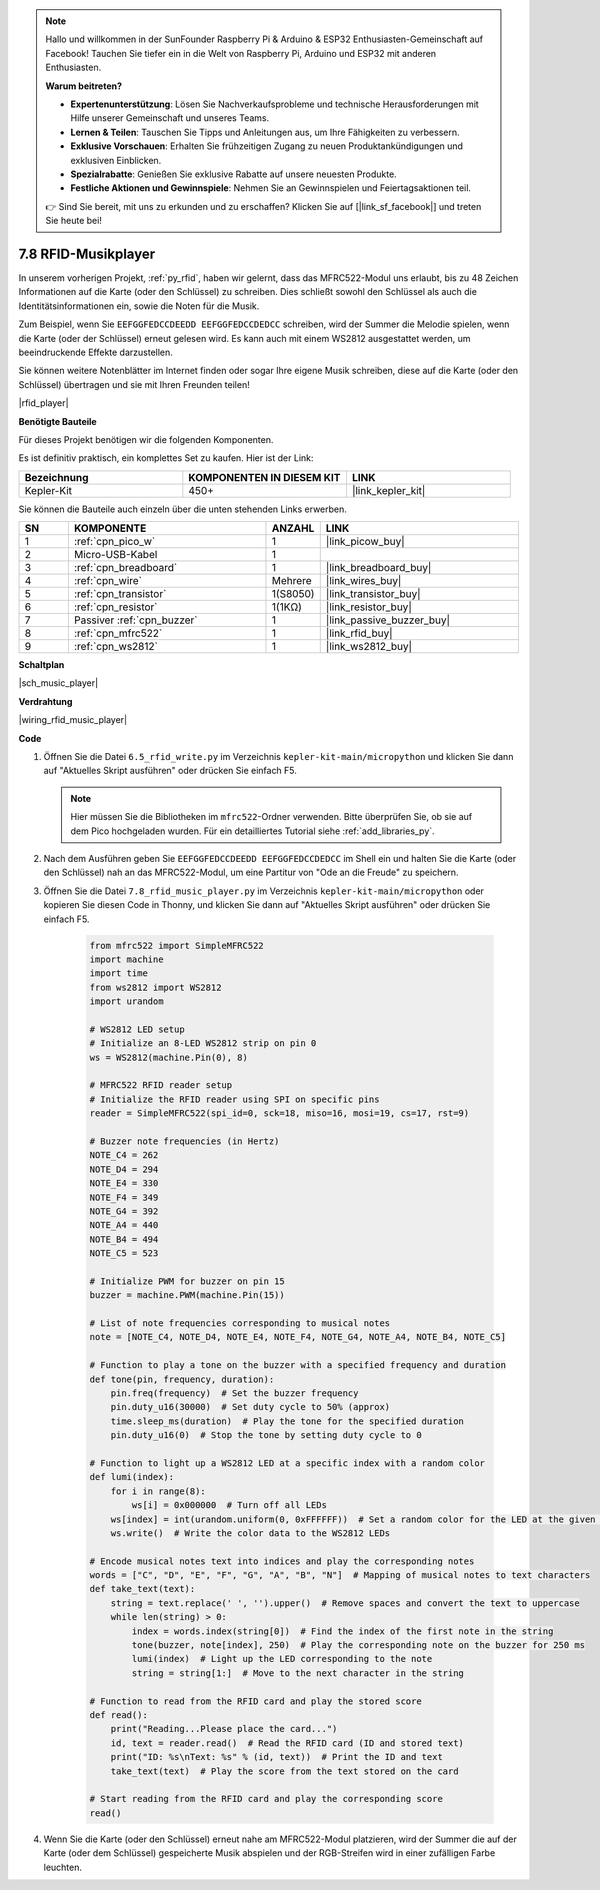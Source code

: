 .. note::

    Hallo und willkommen in der SunFounder Raspberry Pi & Arduino & ESP32 Enthusiasten-Gemeinschaft auf Facebook! Tauchen Sie tiefer ein in die Welt von Raspberry Pi, Arduino und ESP32 mit anderen Enthusiasten.

    **Warum beitreten?**

    - **Expertenunterstützung**: Lösen Sie Nachverkaufsprobleme und technische Herausforderungen mit Hilfe unserer Gemeinschaft und unseres Teams.
    - **Lernen & Teilen**: Tauschen Sie Tipps und Anleitungen aus, um Ihre Fähigkeiten zu verbessern.
    - **Exklusive Vorschauen**: Erhalten Sie frühzeitigen Zugang zu neuen Produktankündigungen und exklusiven Einblicken.
    - **Spezialrabatte**: Genießen Sie exklusive Rabatte auf unsere neuesten Produkte.
    - **Festliche Aktionen und Gewinnspiele**: Nehmen Sie an Gewinnspielen und Feiertagsaktionen teil.

    👉 Sind Sie bereit, mit uns zu erkunden und zu erschaffen? Klicken Sie auf [|link_sf_facebook|] und treten Sie heute bei!

.. _py_music_player:

7.8 RFID-Musikplayer
====================

In unserem vorherigen Projekt, :ref:`py_rfid`, haben wir gelernt, dass das MFRC522-Modul uns erlaubt, bis zu 48 Zeichen Informationen auf die Karte (oder den Schlüssel) zu schreiben. Dies schließt sowohl den Schlüssel als auch die Identitätsinformationen ein, sowie die Noten für die Musik.

Zum Beispiel, wenn Sie ``EEFGGFEDCCDEEDD EEFGGFEDCCDEDCC`` schreiben, wird der Summer die Melodie spielen, wenn die Karte (oder der Schlüssel) erneut gelesen wird. Es kann auch mit einem WS2812 ausgestattet werden, um beeindruckende Effekte darzustellen.

Sie können weitere Notenblätter im Internet finden oder sogar Ihre eigene Musik schreiben, diese auf die Karte (oder den Schlüssel) übertragen und sie mit Ihren Freunden teilen!

|rfid_player|

**Benötigte Bauteile**

Für dieses Projekt benötigen wir die folgenden Komponenten.

Es ist definitiv praktisch, ein komplettes Set zu kaufen. Hier ist der Link:

.. list-table::
    :widths: 20 20 20
    :header-rows: 1

    *   - Bezeichnung
        - KOMPONENTEN IN DIESEM KIT
        - LINK
    *   - Kepler-Kit
        - 450+
        - |link_kepler_kit|

Sie können die Bauteile auch einzeln über die unten stehenden Links erwerben.

.. list-table::
    :widths: 5 20 5 20
    :header-rows: 1

    *   - SN
        - KOMPONENTE
        - ANZAHL
        - LINK

    *   - 1
        - :ref:`cpn_pico_w`
        - 1
        - |link_picow_buy|
    *   - 2
        - Micro-USB-Kabel
        - 1
        - 
    *   - 3
        - :ref:`cpn_breadboard`
        - 1
        - |link_breadboard_buy|
    *   - 4
        - :ref:`cpn_wire`
        - Mehrere
        - |link_wires_buy|
    *   - 5
        - :ref:`cpn_transistor`
        - 1(S8050)
        - |link_transistor_buy|
    *   - 6
        - :ref:`cpn_resistor`
        - 1(1KΩ)
        - |link_resistor_buy|
    *   - 7
        - Passiver :ref:`cpn_buzzer`
        - 1
        - |link_passive_buzzer_buy|
    *   - 8
        - :ref:`cpn_mfrc522`
        - 1
        - |link_rfid_buy|
    *   - 9
        - :ref:`cpn_ws2812`
        - 1
        - |link_ws2812_buy|

**Schaltplan**

|sch_music_player|


**Verdrahtung**

|wiring_rfid_music_player| 



**Code**

#. Öffnen Sie die Datei ``6.5_rfid_write.py`` im Verzeichnis ``kepler-kit-main/micropython`` und klicken Sie dann auf "Aktuelles Skript ausführen" oder drücken Sie einfach F5.

   .. note::

      Hier müssen Sie die Bibliotheken im ``mfrc522``-Ordner verwenden. Bitte überprüfen Sie, ob sie auf dem Pico hochgeladen wurden. Für ein detailliertes Tutorial siehe :ref:`add_libraries_py`.

#. Nach dem Ausführen geben Sie ``EEFGGFEDCCDEEDD EEFGGFEDCCDEDCC`` im Shell ein und halten Sie die Karte (oder den Schlüssel) nah an das MFRC522-Modul, um eine Partitur von "Ode an die Freude" zu speichern.

#. Öffnen Sie die Datei ``7.8_rfid_music_player.py`` im Verzeichnis ``kepler-kit-main/micropython`` oder kopieren Sie diesen Code in Thonny, und klicken Sie dann auf "Aktuelles Skript ausführen" oder drücken Sie einfach F5.


    .. code-block:: python

        from mfrc522 import SimpleMFRC522
        import machine
        import time
        from ws2812 import WS2812
        import urandom

        # WS2812 LED setup
        # Initialize an 8-LED WS2812 strip on pin 0
        ws = WS2812(machine.Pin(0), 8)

        # MFRC522 RFID reader setup
        # Initialize the RFID reader using SPI on specific pins
        reader = SimpleMFRC522(spi_id=0, sck=18, miso=16, mosi=19, cs=17, rst=9)

        # Buzzer note frequencies (in Hertz)
        NOTE_C4 = 262
        NOTE_D4 = 294
        NOTE_E4 = 330
        NOTE_F4 = 349
        NOTE_G4 = 392
        NOTE_A4 = 440
        NOTE_B4 = 494
        NOTE_C5 = 523

        # Initialize PWM for buzzer on pin 15
        buzzer = machine.PWM(machine.Pin(15))

        # List of note frequencies corresponding to musical notes
        note = [NOTE_C4, NOTE_D4, NOTE_E4, NOTE_F4, NOTE_G4, NOTE_A4, NOTE_B4, NOTE_C5]

        # Function to play a tone on the buzzer with a specified frequency and duration
        def tone(pin, frequency, duration):
            pin.freq(frequency)  # Set the buzzer frequency
            pin.duty_u16(30000)  # Set duty cycle to 50% (approx)
            time.sleep_ms(duration)  # Play the tone for the specified duration
            pin.duty_u16(0)  # Stop the tone by setting duty cycle to 0

        # Function to light up a WS2812 LED at a specific index with a random color
        def lumi(index):
            for i in range(8):
                ws[i] = 0x000000  # Turn off all LEDs
            ws[index] = int(urandom.uniform(0, 0xFFFFFF))  # Set a random color for the LED at the given index
            ws.write()  # Write the color data to the WS2812 LEDs

        # Encode musical notes text into indices and play the corresponding notes
        words = ["C", "D", "E", "F", "G", "A", "B", "N"]  # Mapping of musical notes to text characters
        def take_text(text):
            string = text.replace(' ', '').upper()  # Remove spaces and convert the text to uppercase
            while len(string) > 0:
                index = words.index(string[0])  # Find the index of the first note in the string
                tone(buzzer, note[index], 250)  # Play the corresponding note on the buzzer for 250 ms
                lumi(index)  # Light up the LED corresponding to the note
                string = string[1:]  # Move to the next character in the string

        # Function to read from the RFID card and play the stored score
        def read():
            print("Reading...Please place the card...")
            id, text = reader.read()  # Read the RFID card (ID and stored text)
            print("ID: %s\nText: %s" % (id, text))  # Print the ID and text
            take_text(text)  # Play the score from the text stored on the card
            
        # Start reading from the RFID card and play the corresponding score
        read()



#. Wenn Sie die Karte (oder den Schlüssel) erneut nahe am MFRC522-Modul platzieren, wird der Summer die auf der Karte (oder dem Schlüssel) gespeicherte Musik abspielen und der RGB-Streifen wird in einer zufälligen Farbe leuchten.
